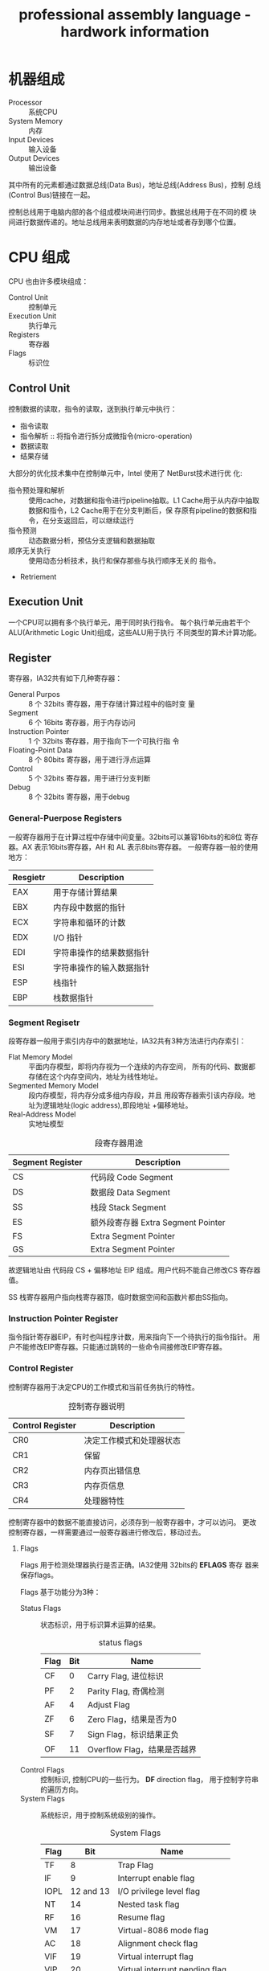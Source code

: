 #+TITLE: professional assembly language - hardwork information
#+OPTIONS: indent
* 机器组成
  + Processor :: 系统CPU
  + System Memory :: 内存
  + Input Devices :: 输入设备
  + Output Devices :: 输出设备
                      
                      
  其中所有的元素都通过数据总线(Data Bus)，地址总线(Address Bus)，控制
  总线(Control Bus)链接在一起。
  
  控制总线用于电脑内部的各个组成模块间进行同步。数据总线用于在不同的模
  块间进行数据传递的。地址总线用来表明数据的内存地址或者存到哪个位置。

* CPU 组成
  CPU 也由许多模块组成：
  + Control Unit :: 控制单元
  + Execution Unit :: 执行单元
  + Registers :: 寄存器
  + Flags :: 标识位
             
** Control Unit
   控制数据的读取，指令的读取，送到执行单元中执行：
   + 指令读取
   + 指令解析 :: 将指令进行拆分成微指令(micro-operation)
   + 数据读取
   + 结果存储
     
     
   大部分的优化技术集中在控制单元中，Intel 使用了 NetBurst技术进行优
   化:
   + 指令预处理和解析 :: 使用cache，对数据和指令进行pipeline抽取。L1
        Cache用于从内存中抽取数据和指令，L2 Cache用于在分支判断后，保
        存原有pipeline的数据和指令，在分支返回后，可以继续运行
   + 指令预测 :: 动态数据分析，预估分支逻辑和数据抽取
   + 顺序无关执行 :: 使用动态分析技术，执行和保存那些与执行顺序无关的
                     指令。
   + Retriement
     
     
   


** Execution Unit
   一个CPU可以拥有多个执行单元，用于同时执行指令。
   每个执行单元由若干个ALU(Arithmetic Logic Unit)组成，这些ALU用于执行
   不同类型的算术计算功能。
   
** Register
   寄存器，IA32共有如下几种寄存器：
   + General Purpos :: 8 个 32bits 寄存器，用于存储计算过程中的临时变
                       量
   + Segment :: 6 个 16bits 寄存器，用于内存访问
   + Instruction Pointer :: 1 个 32bits 寄存器，用于指向下一个可执行指
        令
   + Floating-Point Data :: 8 个 80bits 寄存器，用于进行浮点运算
   + Control :: 5 个 32bits 寄存器，用于进行分支判断
   + Debug :: 8 个 32bits 寄存器，用于debug
*** General-Puerpose Registers
    一般寄存器用于在计算过程中存储中间变量。32bits可以兼容16bits的和8位
    寄存器。AX 表示16bits寄存器，AH 和 AL 表示8bits寄存器。
    一般寄存器一般的使用地方：
    | Resgietr | Description        |
    |----------+--------------------|
    | EAX      | 用于存储计算结果   |
    | EBX      | 内存段中数据的指针 |
    | ECX      | 字符串和循环的计数 |
    | EDX      | I/O 指针           |
    | EDI      | 字符串操作的结果数据指针 |
    | ESI      | 字符串操作的输入数据指针 |
    | ESP      | 栈指针                   |
    | EBP      | 栈数据指针               |
*** Segment Regisetr
    段寄存器一般用于索引内存中的数据地址，IA32共有3种方法进行内存索引：
    + Flat Memory Model :: 平面内存模型，即将内存视为一个连续的内存空间，
         所有的代码、数据都存储在这个内存空间内，地址为线性地址。
    + Segmented Memory Model :: 段内存模型，将内存分成多组内存段，并且
         用段寄存器索引该内存段。地址为逻辑地址(logic address),即段地址
         +偏移地址。
    + Real-Address Model :: 实地址模型
         
         
    #+CAPTION: 段寄存器用途
    | Segment Register | Description                        |
    |------------------+------------------------------------|
    | CS               | 代码段 Code Segment                |
    | DS               | 数据段 Data Segment                |
    | SS               | 栈段  Stack Segment                |
    | ES               | 额外段寄存器 Extra Segment Pointer |
    | FS               | Extra Segment Pointer              |
    | GS               | Extra Segment Pointer              |

    故逻辑地址由 代码段 CS + 偏移地址 EIP 组成。用户代码不能自己修改CS
    寄存器值。

    SS 栈寄存器用户指向栈寄存器顶，临时数据空间和函数片都由SS指向。

*** Instruction Pointer Register
    指令指针寄存器EIP，有时也叫程序计数，用来指向下一个待执行的指令指针。
    用户不能修改EIP寄存器。只能通过跳转的一些命令间接修改EIP寄存器。
    
*** Control Register
    控制寄存器用于决定CPU的工作模式和当前任务执行的特性。
    #+CAPTION: 控制寄存器说明
    | Control Register | Description              |
    |------------------+--------------------------|
    | CR0              | 决定工作模式和处理器状态 |
    | CR1              | 保留                     |
    | CR2              | 内存页出错信息           |
    | CR3              | 内存页信息               |
    | CR4              | 处理器特性               |

    控制寄存器中的数据不能直接访问，必须存到一般寄存器中，才可以访问。
    更改控制寄存器，一样需要通过一般寄存器进行修改后，移动过去。
**** Flags
     Flags 用于检测处理器执行是否正确。IA32使用 32bits的 *EFLAGS* 寄存
     器来保存flags。
     
     Flags 基于功能分为3种：
     + Status Flags :: 状态标识，用于标识算术运算的结果。
                       #+CAPTION: status flags
                       | Flag | Bit | Name                  |
                       |------+-----+-----------------------|
                       | CF   |   0  | Carry Flag, 进位标识  |
                       | PF   |   2 | Parity Flag, 奇偶检测 |
                       | AF   |   4 | Adjust Flag           |
                       | ZF   |   6 | Zero Flag，结果是否为0      |
                       | SF   |   7 | Sign Flag，标识结果正负      |
                       | OF   |  11 | Overflow Flag，结果是否越界  | 
     + Control Flags :: 控制标识, 控制CPU的一些行为。 *DF* direction
                        flag， 用于控制字符串的遍历方向。
     + System Flags :: 系统标识，用于控制系统级别的操作。
                       #+CAPTION: System Flags
                       | Flag |       Bit | Name                           |
                       |------+-----------+--------------------------------|
                       | TF   |         8 | Trap Flag                      |
                       | IF   |         9 | Interrupt enable flag          |
                       | IOPL | 12 and 13 | I/O privilege level flag       |
                       | NT   |        14 | Nested task flag               |
                       | RF   |        16 | Resume flag                    |
                       | VM   |        17 | Virtual-8086 mode flag         |
                       | AC   |        18 | Alignment check flag           |
                       | VIF  |        19 | Virtual interrupt flag         |
                       | VIP  |        20 | Virtual interrupt pending flag |
                       | ID   |        21 | Identification flag            |
                       trap flags 设置单步模式，CPU一次只执行一个指令，
                       等待信号执行下一个命令。
                       
                       interrupt enable flag 设置CPU是否相应外部信号。
                       
                       I/O privilege field 标识当前任务的IO级别。访问
                       某个IO的地址，需要小于或者等于IO的级别才能访问。
                       
                       nested task flag 标识当前任务是否链接到前一个任
                       务。

                       resume flag 用户控制CPU如何处理调试模式下的异常
                       情况
                       
                       virtual-8086 flag 标识当前是virtual-8086模型，
                       、保护模型或者实地址模型

                       aligment check flag 用于标识是否开启内存索引的
                       对齐检测
                       
                       virtual interrupt flag 在虚拟模式下，用来代替IF
                       
                       virtual interrupt pending flag 在虚拟内存模式下，
                       标识interrupt是否能够pendding

                       ID flag 用户标识CPU是否支持 *CPUID* 指令


                       
     

**** EFLAGS 说明
     #+CAPTION: EFLAGS 说明
     | Flag | Name                 | 1                       | 0                       |
     |------+----------------------+-------------------------+-------------------------|
     | CF   | 进位标志/Carry Flag  | CY/Carry                | NC/No Carray            |
     | PF   | 奇偶标志/Parity Flag | PE/Parity Event/偶      | PO/Parity Odd/奇        |
     | AF   | 辅助进步标志         | AC/Auxiliary Carry/进位 | NA/No Auxilliary/无进位 |
     | ZF   | 零标志/Zero Flag     | ZR/Zero/等于0           | NZ/Not Zero/不等于零    |
     | SF   | 符号标志/Sign Flag   | NG/Negative/负          | PL/Positive/正          |
     | TF   | 跟踪标志/Trace Flag  |                         |                         |
     | IF   | 中断标志/Interrupt Flag | EI/Enable Interrupt/允许 | DI/Disable Interrupt/禁止 |
     | DF   | 方向标志/Direction Flag | DN/Down/减少             | UP/增加                 |
     | OF   | 溢出标志/Overflow Flag  | OV/Overflow/溢出         | NV/Not Overflow/未溢出  |


